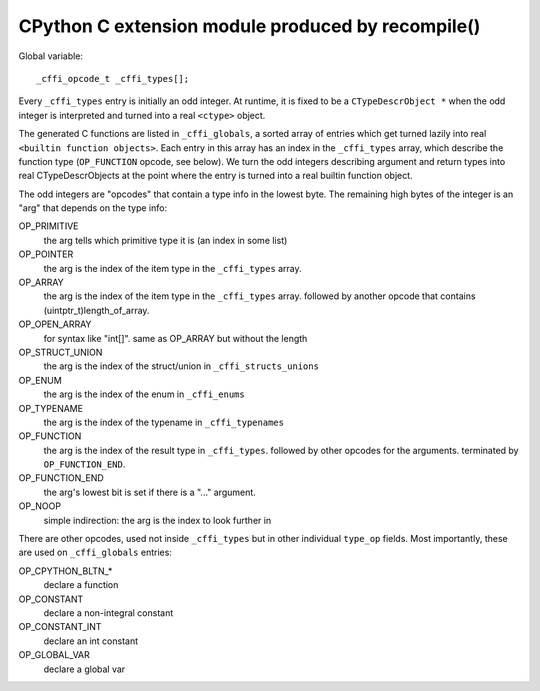 ==================================================
CPython C extension module produced by recompile()
==================================================

Global variable::

  _cffi_opcode_t _cffi_types[];

Every ``_cffi_types`` entry is initially an odd integer. At runtime, it
is fixed to be a ``CTypeDescrObject *`` when the odd integer is
interpreted and turned into a real ``<ctype>`` object.

The generated C functions are listed in ``_cffi_globals``, a sorted array
of entries which get turned lazily into real ``<builtin function
objects>``. Each entry in this array has an index in the ``_cffi_types``
array, which describe the function type (``OP_FUNCTION`` opcode, see
below). We turn the odd integers describing argument and return types
into real CTypeDescrObjects at the point where the entry is turned
into a real builtin function object.

The odd integers are "opcodes" that contain a type info in the lowest
byte. The remaining high bytes of the integer is an "arg" that depends
on the type info:

OP_PRIMITIVE
    the arg tells which primitive type it is (an index in some list)

OP_POINTER
    the arg is the index of the item type in the ``_cffi_types`` array.

OP_ARRAY
    the arg is the index of the item type in the ``_cffi_types`` array.
    followed by another opcode that contains (uintptr_t)length_of_array.

OP_OPEN_ARRAY
    for syntax like "int[]". same as OP_ARRAY but without the length

OP_STRUCT_UNION
    the arg is the index of the struct/union in ``_cffi_structs_unions``

OP_ENUM
    the arg is the index of the enum in ``_cffi_enums``

OP_TYPENAME
    the arg is the index of the typename in ``_cffi_typenames``

OP_FUNCTION
    the arg is the index of the result type in ``_cffi_types``.
    followed by other opcodes for the arguments.
    terminated by ``OP_FUNCTION_END``.

OP_FUNCTION_END
    the arg's lowest bit is set if there is a "..." argument.

OP_NOOP
    simple indirection: the arg is the index to look further in

There are other opcodes, used not inside ``_cffi_types`` but in other
individual ``type_op`` fields. Most importantly, these are used
on ``_cffi_globals`` entries:

OP_CPYTHON_BLTN_*
    declare a function

OP_CONSTANT
    declare a non-integral constant

OP_CONSTANT_INT
    declare an int constant

OP_GLOBAL_VAR
    declare a global var
